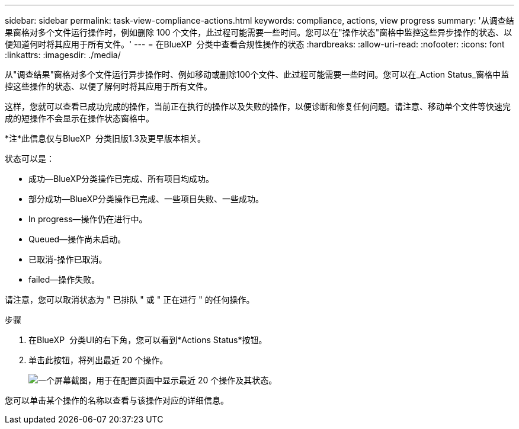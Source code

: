 ---
sidebar: sidebar 
permalink: task-view-compliance-actions.html 
keywords: compliance, actions, view progress 
summary: '从调查结果窗格对多个文件运行操作时，例如删除 100 个文件，此过程可能需要一些时间。您可以在"操作状态"窗格中监控这些异步操作的状态、以便知道何时将其应用于所有文件。' 
---
= 在BlueXP  分类中查看合规性操作的状态
:hardbreaks:
:allow-uri-read: 
:nofooter: 
:icons: font
:linkattrs: 
:imagesdir: ./media/


[role="lead"]
从"调查结果"窗格对多个文件运行异步操作时、例如移动或删除100个文件、此过程可能需要一些时间。您可以在_Action Status_窗格中监控这些操作的状态、以便了解何时将其应用于所有文件。

这样，您就可以查看已成功完成的操作，当前正在执行的操作以及失败的操作，以便诊断和修复任何问题。请注意、移动单个文件等快速完成的短操作不会显示在操作状态窗格中。

[]
====
*注*此信息仅与BlueXP  分类旧版1.3及更早版本相关。

====
状态可以是：

* 成功—BlueXP分类操作已完成、所有项目均成功。
* 部分成功—BlueXP分类操作已完成、一些项目失败、一些成功。
* In progress—操作仍在进行中。
* Queued—操作尚未启动。
* 已取消-操作已取消。
* failed—操作失败。


请注意，您可以取消状态为 " 已排队 " 或 " 正在进行 " 的任何操作。

.步骤
. 在BlueXP  分类UI的右下角，您可以看到*Actions Status*按钮image:button_actions_status.png[""]。
. 单击此按钮，将列出最近 20 个操作。
+
image:screenshot_compliance_action_status.png["一个屏幕截图，用于在配置页面中显示最近 20 个操作及其状态。"]



您可以单击某个操作的名称以查看与该操作对应的详细信息。

